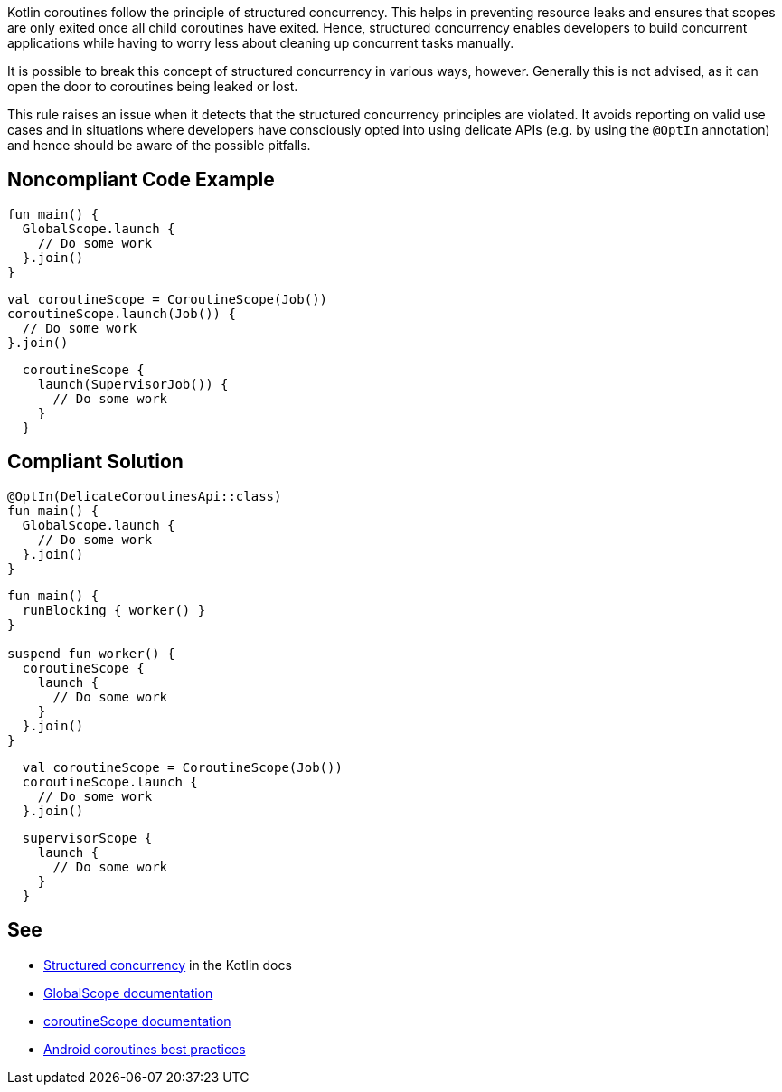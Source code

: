 Kotlin coroutines follow the principle of structured concurrency. This helps in preventing resource leaks and ensures that scopes are only exited once all child coroutines have exited. Hence, structured concurrency enables developers to build concurrent applications while having to worry less about cleaning up concurrent tasks manually.

It is possible to break this concept of structured concurrency in various ways, however. Generally this is not advised, as it can open the door to coroutines being leaked or lost.

This rule raises an issue when it detects that the structured concurrency principles are violated. It avoids reporting on valid use cases and in situations where developers have consciously opted into using delicate APIs (e.g. by using the `@OptIn` annotation) and hence should be aware of the possible pitfalls.
// If you want to factorize the description uncomment the following line and create the file.
//include::../description.adoc[]

== Noncompliant Code Example
----
fun main() {
  GlobalScope.launch {
    // Do some work
  }.join()
}
----

----
val coroutineScope = CoroutineScope(Job())
coroutineScope.launch(Job()) {
  // Do some work
}.join()
----

----
  coroutineScope {
    launch(SupervisorJob()) {
      // Do some work
    }
  }
----

== Compliant Solution
----
@OptIn(DelicateCoroutinesApi::class)
fun main() {
  GlobalScope.launch {
    // Do some work
  }.join()
}
----

----
fun main() {
  runBlocking { worker() }
}

suspend fun worker() {
  coroutineScope {
    launch {
      // Do some work
    }
  }.join()
}
----

----
  val coroutineScope = CoroutineScope(Job())
  coroutineScope.launch {
    // Do some work
  }.join()
----

----
  supervisorScope {
    launch {
      // Do some work
    }
  }
----

== See

* https://kotlinlang.org/docs/coroutines-basics.html#structured-concurrency[Structured concurrency] in the Kotlin docs
* https://kotlin.github.io/kotlinx.coroutines/kotlinx-coroutines-core/kotlinx.coroutines/-global-scope/index.html[GlobalScope documentation]
* https://kotlin.github.io/kotlinx.coroutines/kotlinx-coroutines-core/kotlinx.coroutines/-coroutine-scope/index.html[coroutineScope documentation]
* https://developer.android.com/kotlin/coroutines/coroutines-best-practices[Android coroutines best practices]

